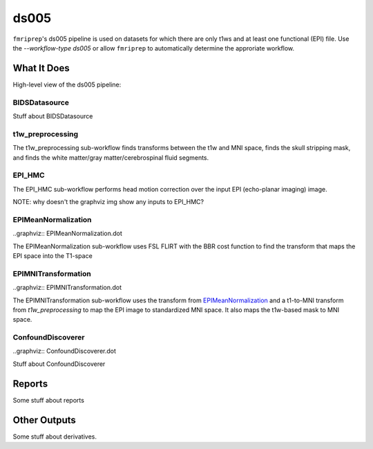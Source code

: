 ds005
=====

``fmriprep``'s ds005 pipeline is used on datasets for which there are only t1ws and at least one functional (EPI) file.
Use the `--workflow-type ds005` or allow ``fmriprep`` to automatically determine the approriate workflow.

What It Does
------------
High-level view of the ds005 pipeline:

.. graphviz:: ds005.dot

BIDSDatasource
~~~~~~~~~~~~~~

Stuff about BIDSDatasource

t1w_preprocessing
~~~~~~~~~~~~~~~~~

.. graphviz:: t1w_preprocessing.dot

The t1w_preprocessing sub-workflow finds transforms between the t1w and MNI space, finds the skull stripping mask, and finds the white matter/gray matter/cerebrospinal fluid segments.

EPI_HMC
~~~~~~

.. graphviz:: EPI_HMC.dot

The EPI_HMC sub-workflow performs head motion correction over the input EPI (echo-planar imaging) image.

NOTE: why doesn't the graphviz img show any inputs to EPI_HMC?

EPIMeanNormalization
~~~~~~~~~~~~~~~~~~~~

..graphviz:: EPIMeanNormalization.dot

The EPIMeanNormalization sub-workflow uses FSL FLIRT with the BBR cost function to find the transform that maps the EPI space into the T1-space

EPIMNITransformation
~~~~~~~~~~~~~~~~~~~~

..graphviz:: EPIMNITransformation.dot

The EPIMNITransformation sub-workflow uses the transform from `EPIMeanNormalization`_ and a t1-to-MNI transform from `t1w_preprocessing` to map the EPI image to standardized MNI space. It also maps the t1w-based mask to MNI space.

ConfoundDiscoverer
~~~~~~~~~~~~~~~~~~

..graphviz:: ConfoundDiscoverer.dot

Stuff about ConfoundDiscoverer

Reports
-------

Some stuff about reports

Other Outputs
-------------

Some stuff about derivatives.

